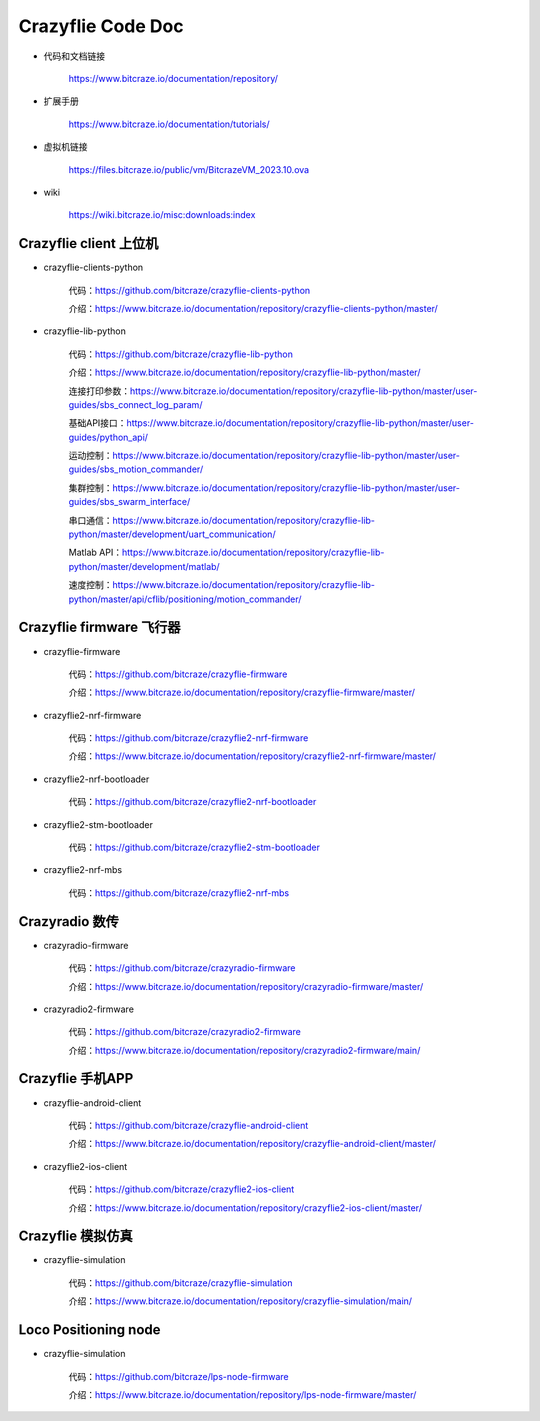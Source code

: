 Crazyflie Code Doc
===================

- 代码和文档链接

   https://www.bitcraze.io/documentation/repository/

- 扩展手册

   https://www.bitcraze.io/documentation/tutorials/

- 虚拟机链接

   https://files.bitcraze.io/public/vm/BitcrazeVM_2023.10.ova

- wiki

   https://wiki.bitcraze.io/misc:downloads:index

Crazyflie client 上位机
---------------------------------

- crazyflie-clients-python

   代码：https://github.com/bitcraze/crazyflie-clients-python

   介绍：https://www.bitcraze.io/documentation/repository/crazyflie-clients-python/master/

- crazyflie-lib-python

   代码：https://github.com/bitcraze/crazyflie-lib-python

   介绍：https://www.bitcraze.io/documentation/repository/crazyflie-lib-python/master/

   连接打印参数：https://www.bitcraze.io/documentation/repository/crazyflie-lib-python/master/user-guides/sbs_connect_log_param/

   基础API接口：https://www.bitcraze.io/documentation/repository/crazyflie-lib-python/master/user-guides/python_api/

   运动控制：https://www.bitcraze.io/documentation/repository/crazyflie-lib-python/master/user-guides/sbs_motion_commander/

   集群控制：https://www.bitcraze.io/documentation/repository/crazyflie-lib-python/master/user-guides/sbs_swarm_interface/

   串口通信：https://www.bitcraze.io/documentation/repository/crazyflie-lib-python/master/development/uart_communication/

   Matlab API：https://www.bitcraze.io/documentation/repository/crazyflie-lib-python/master/development/matlab/

   速度控制：https://www.bitcraze.io/documentation/repository/crazyflie-lib-python/master/api/cflib/positioning/motion_commander/

Crazyflie firmware 飞行器
-------------------------------------

- crazyflie-firmware

   代码：https://github.com/bitcraze/crazyflie-firmware

   介绍：https://www.bitcraze.io/documentation/repository/crazyflie-firmware/master/

- crazyflie2-nrf-firmware

   代码：https://github.com/bitcraze/crazyflie2-nrf-firmware

   介绍：https://www.bitcraze.io/documentation/repository/crazyflie2-nrf-firmware/master/

- crazyflie2-nrf-bootloader

   代码：https://github.com/bitcraze/crazyflie2-nrf-bootloader

- crazyflie2-stm-bootloader

   代码：https://github.com/bitcraze/crazyflie2-stm-bootloader

- crazyflie2-nrf-mbs

   代码：https://github.com/bitcraze/crazyflie2-nrf-mbs

Crazyradio 数传
--------------------------

- crazyradio-firmware

   代码：https://github.com/bitcraze/crazyradio-firmware

   介绍：https://www.bitcraze.io/documentation/repository/crazyradio-firmware/master/

- crazyradio2-firmware

   代码：https://github.com/bitcraze/crazyradio2-firmware

   介绍：https://www.bitcraze.io/documentation/repository/crazyradio2-firmware/main/

Crazyflie 手机APP
---------------------------------

- crazyflie-android-client

   代码：https://github.com/bitcraze/crazyflie-android-client

   介绍：https://www.bitcraze.io/documentation/repository/crazyflie-android-client/master/

- crazyflie2-ios-client

   代码：https://github.com/bitcraze/crazyflie2-ios-client

   介绍：https://www.bitcraze.io/documentation/repository/crazyflie2-ios-client/master/

Crazyflie 模拟仿真
-------------------

- crazyflie-simulation

   代码：https://github.com/bitcraze/crazyflie-simulation

   介绍：https://www.bitcraze.io/documentation/repository/crazyflie-simulation/main/

Loco Positioning node
---------------------------

- crazyflie-simulation

   代码：https://github.com/bitcraze/lps-node-firmware

   介绍：https://www.bitcraze.io/documentation/repository/lps-node-firmware/master/
